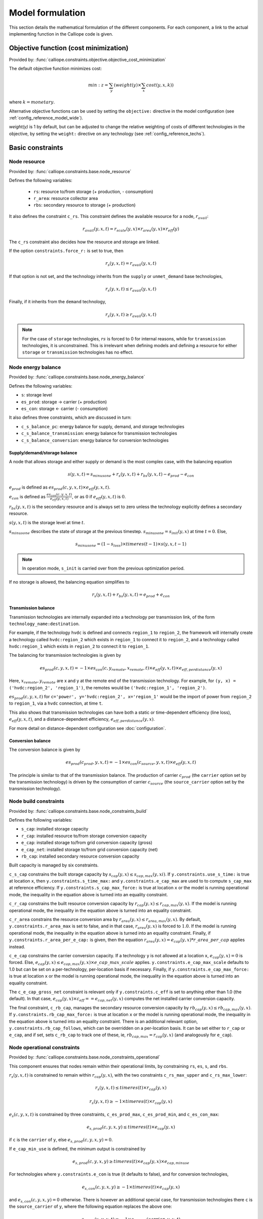 
=================
Model formulation
=================

This section details the mathematical formulation of the different components. For each component, a link to the actual implementing function in the Calliope code is given.

--------------------------------------
Objective function (cost minimization)
--------------------------------------

Provided by: :func:`calliope.constraints.objective.objective_cost_minimization`

The default objective function minimizes cost:

.. math::

   min: z = \sum_y (weight(y) \times \sum_x cost(y, x, k))

where :math:`k=monetary`.

Alternative objective functions can be used by setting the ``objective:`` directive in the model configuration (see :ref:`config_reference_model_wide`).

`weight(y)` is 1 by default, but can be adjusted to change the relative weighting of costs of different technologies in the objective, by setting the ``weight:`` directive on any technology (see :ref:`config_reference_techs`).

-----------------
Basic constraints
-----------------

Node resource
-------------

Provided by: :func:`calliope.constraints.base.node_resource`

Defines the following variables:

 * ``rs``: resource to/from storage (+ production, - consumption)
 * ``r_area``: resource collector area
 * ``rbs``: secondary resource to storage (+ production)

It also defines the constraint ``c_rs``. This constraint defines the available resource for a node, :math:`r_{avail}`:

.. math::

   r_{avail}(y, x, t) = r_{scale}(y, x) \times r_{area}(y, x) \times r_{eff}(y)

The ``c_rs`` constraint also decides how the resource and storage are linked.

If the option ``constraints.force_r:`` is set to true, then

.. math::

   r_{s}(y, x, t) = r_{avail}(y, x, t)

If that option is not set, and the technology inherits from the ``supply`` or ``unmet_demand`` base technologies,

.. math::

   r_{s}(y, x, t) \leq r_{avail}(y, x, t)

Finally, if it inherits from the ``demand`` technology,

.. math::

   r_{s}(y, x, t) \geq r_{avail}(y, x, t)

.. Note:: For the case of ``storage`` technologies, :math:`r{s}` is forced to 0 for internal reasons, while for ``transmission`` technologies, it is unconstrained. This is irrelevant when defining models and defining a resource for either ``storage`` or ``transmission`` technologies has no effect.

Node energy balance
-------------------

Provided by: :func:`calliope.constraints.base.node_energy_balance`

Defines the following variables:

* ``s``: storage level
* ``es_prod``: storage -> carrier (+ production)
* ``es_con``: storage <- carrier (- consumption)

It also defines three constraints, which are discussed in turn:

* ``c_s_balance_pc``: energy balance for supply, demand, and storage technologies
* ``c_s_balance_transmission``: energy balance for transmission technologies
* ``c_s_balance_conversion``: energy balance for conversion technologies

Supply/demand/storage balance
^^^^^^^^^^^^^^^^^^^^^^^^^^^^^

A node that allows storage and either supply or demand is the most complex case, with the balancing equation

.. math::

   s(y, x, t) = s_{minusone} + r_{s}(y, x, t) + r_{bs}(y, x, t) - e_{prod} - e_{con}

:math:`e_{prod}` is defined as :math:`es_{prod}(c, y, x, t) \times e_{eff}(y, x, t)`.

:math:`e_{con}` is defined as :math:`\frac{es_{con}(c, y, x, t)}{e_{eff}(y, x, t)}`, or as :math:`0` if :math:`e_{eff}(y, x, t)` is :math:`0`.

:math:`r_{bs}(y, x, t)` is the secondary resource and is always set to zero unless the technology explicitly defines a secondary resource.

:math:`s(y, x, t)` is the storage level at time :math:`t`.

:math:`s_{minusone}` describes the state of storage at the previous timestep. :math:`s_{minusone} = s_{init}(y, x)` at time :math:`t=0`. Else,

.. math::

   s_{minusone} = (1 - s_{loss}) \times timeres(t-1) \times s(y, x, t-1)

.. Note:: In operation mode, ``s_init`` is carried over from the previous optimization period.

If no storage is allowed, the balancing equation simplifies to

.. math::

   r_{s}(y, x, t) + r_{bs}(y, x, t) = e_{prod} + e_{con}

Transmission balance
^^^^^^^^^^^^^^^^^^^^

Transmission technologies are internally expanded into a technology per transmission link, of the form ``technology_name:destination``.

For example, if the technology ``hvdc`` is defined and connects ``region_1`` to ``region_2``, the framework will internally create a technology called ``hvdc:region_2`` which exists in ``region_1`` to connect it to ``region_2``, and a technology called ``hvdc:region_1`` which exists in ``region_2`` to connect it to ``region_1``.

The balancing for transmission technologies is given by

.. math::

   es_{prod}(c, y, x, t) = -1 \times es_{con}(c, y_{remote}, x_{remote}, t) \times e_{eff}(y, x, t) \times e_{eff,perdistance}(y, x)

Here, :math:`x_{remote}, y_{remote}` are x and y at the remote end of the transmission technology. For example, for ``(y, x) = ('hvdc:region_2', 'region_1')``, the remotes would be ``('hvdc:region_1', 'region_2')``.

:math:`es_{prod}(c, y, x, t)` for ``c='power', y='hvdc:region_2', x='region_1'`` would be the import of power from ``region_2`` to ``region_1``, via a ``hvdc`` connection, at time ``t``.

This also shows that transmission technologies can have both a static or time-dependent efficiency (line loss), :math:`e_{eff}(y, x, t)`, and a distance-dependent efficiency, :math:`e_{eff,perdistance}(y, x)`.

For more detail on distance-dependent configuration see :doc:`configuration`.

Conversion balance
^^^^^^^^^^^^^^^^^^

The conversion balance is given by

.. math::

   es_{prod}(c_{prod}, y, x, t) = -1 \times es_{con}(c_{source}, y, x, t) \times e_{eff}(y, x, t)

The principle is similar to that of the transmission balance. The production of carrier :math:`c_{prod}` (the ``carrier`` option set by the transmission technology) is driven by the consumption of carrier :math:`c_{source}` (the ``source_carrier`` option set by the transmission technology).


Node build constraints
----------------------

Provided by: :func:`calliope.constraints.base.node_constraints_build`

Defines the following variables:

* ``s_cap``: installed storage capacity
* ``r_cap``: installed resource to/from storage conversion capacity
* ``e_cap``: installed storage to/from grid conversion capacity (gross)
* ``e_cap_net``: installed storage to/from grid conversion capacity (net)
* ``rb_cap``: installed secondary resource conversion capacity

Built capacity is managed by six constraints.

``c_s_cap`` constrains the built storage capacity by :math:`s_{cap}(y, x) \leq s_{cap,max}(y, xi)`. If ``y.constraints.use_s_time:`` is true at location ``x``, then ``y.constraints.s_time_max:`` and ``y.constraints.e_cap_max`` are used to to compute ``s_cap_max`` at reference efficiency. If ``y.constraints.s_cap_max_force:`` is true at location ``x`` or the model is running operational mode, the inequality in the equation above is turned into an equality constraint.

``c_r_cap`` constrains the built resource conversion capacity by :math:`r_{cap}(y, x) \leq r_{cap,max}(y, x)`. If the model is running operational mode, the inequality in the equation above is turned into an equality constraint.

``c_r_area`` constrains the resource conversion area by :math:`r_{area}(y, x) \leq r_{area,max}(y, x)`. By default, ``y.constraints.r_area_max`` is set to false, and in that case, :math:`r_{area}(y, x)` is forced to :math:`1.0`. If the model is running operational mode, the inequality in the equation above is turned into an equality constraint. Finally, if ``y.constraints.r_area_per_e_cap:`` is given, then the equation :math:`r_{area}(y, x) = e_{cap}(y, x) * r\_area\_per\_cap` applies instead.

``c_e_cap`` constrains the carrier conversion capacity. If a technology ``y`` is not allowed at a location ``x``, :math:`e_{cap}(y, x) = 0` is forced. Else, :math:`e_{cap}(y, x) \leq e_{cap,max}(y, x) \times e\_cap\_max\_scale` applies. ``y.constraints.e_cap_max_scale`` defaults to 1.0 but can be set on a per-technology, per-location basis if necessary. Finally, if ``y.constraints.e_cap_max_force:`` is true at location ``x`` or the model is running operational mode, the inequality in the equation above is turned into an equality constraint.

The ``c_e_cap_gross_net`` constraint is relevant only if ``y.constraints.c_eff`` is set to anything other than 1.0 (the default). In that case, :math:`e_{cap}(y, x) \times c_{eff} == e_{cap,net}(y, x)` computes the net installed carrier conversion capacity.

The final constraint, ``c_rb_cap``, manages the secondary resource conversion capacity by :math:`rb_{cap}(y, x) \leq rb_{cap,max}(y, x)`. If ``y.constraints.rb_cap_max_force:`` is true at location ``x`` or the model is running operational mode, the inequality in the equation above is turned into an equality constraint. There is an additional relevant option, ``y.constraints.rb_cap_follows``, which can be overridden on a per-location basis. It can be set either to ``r_cap`` or ``e_cap``, and if set, sets ``c_rb_cap`` to track one of these, ie, :math:`rb_{cap,max} = r_{cap}(y, x)` (and analogously for ``e_cap``).

Node operational constraints
----------------------------

Provided by: :func:`calliope.constraints.base.node_constraints_operational`

This component ensures that nodes remain within their operational limits, by constraining ``rs``, ``es``, ``s``, and ``rbs``.

:math:`r_{s}(y, x, t)` is constrained to remain within :math:`r_{cap}(y, x)`, with the two constraints ``c_rs_max_upper`` and ``c_rs_max_lower``:

.. math::

   r_{s}(y, x, t) \leq timeres(t) \times r_{cap}(y, x)

   r_{s}(y, x, t) \geq -1 \times timeres(t) \times r_{cap}(y, x)

:math:`e_{s}(c, y, x, t)` is constrained by three constraints, ``c_es_prod_max``, ``c_es_prod_min``, and ``c_es_con_max``:

.. math::

   e_{s,prod}(c, y, x, y) \leq timeres(t) \times e_{cap}(y, x)

if ``c`` is the ``carrier`` of ``y``, else :math:`e_{s,prod}(c, y, x, y) = 0`.

If ``e_cap_min_use`` is defined, the minimum output is constrained by

.. math::

   e_{s,prod}(c, y, x, y) \geq timeres(t) \times e_{cap}(y, x) \times e_{cap,minuse}

For technologies where ``y.constraints.e_con`` is true (it defaults to false), and for conversion technologies,

.. math::

   e_{s,con}(c, y, x, y) \geq -1 \times timeres(t) \times e_{cap}(y, x)

and :math:`e_{s,con}(c, y, x, y) = 0` otherwise. There is however an additional special case, for transmission technologies there ``c`` is the ``source_carrier`` of ``y``, where the following equation replaces the above one:

.. math::

   e_{s,con}(x, y, x, t) = -1 \times e_{s,prod}(carrier, y, x, t)

where :math:`carrier` is the (primary) carrier of technology ``y``.

The constraint ``c_s_max_`` ensures that storage cannot exceed its maximum size by

.. math::

   s(y, x, t) \leq s_{cap}(y, x)

And finally, ``c_rbs_max`` constrains the secondary resource by

.. math::

   rb_{s}(y, x, t) \leq timeres(t) \times rb_{cap}(y, x)

There is an additional check if ``y.constraints.rb_startup_only`` is true. In this case, :math:`r_{sec,s}(y, x, t) = 0` unless the current timestep is still within the startup time set in the ``startup_time_bounds`` model-wide setting. This can be useful to prevent undesired edge effects from occurring in the model.

Transmission constraints
------------------------

Provided by: :func:`calliope.constraints.base.node_constraints_transmission`

This component provides a single constraint, ``c_transmission_capacity``, which forces :math:`e_{cap}` to be symmetric for transmission nodes. For example, for for a given transmission line between :math:`x_1` and :math:`x_2`, using the technology ``hvdc``:

.. math::

   e_{cap}(hvdc:x_2, x_1) = e_{cap}(hvdc:x_1, x_2)

Node parasitics
---------------

Provided by: :func:`calliope.constraints.base.node_parasitics`

Defines the following variables:

 * ``ec_prod``: storage to carrier after parasitics (+ production)
 * ``ec_con``: carrier to storage after parasitics (- consumption)

These are two constraints, ``c_ec_prod`` and ``c_ec_con``, which constrain ``ec`` by

 .. math::

   ec_{prod}(c, y, x, t) = es_{prod}(c, y, x, t) \times c_{eff}(y, x)

   ec_{con}(c, y, x, t) = \frac{es_{con}(c, y, x, t)}{c_{eff}(y, x)}

The two variables ``ec_prod`` and ``ec_con`` are only defined in the model for technologies where ``c_eff`` is not 1.0.

.. Note:: When reading the model solution, Calliope automatically manages the ``es`` and ``ec`` variables. In the solution, every technology has an ``ec`` variable, which is simply set to ``es`` wherever it was not defined, to make the solution consistent.

Node costs
----------

Provided by: :func:`calliope.constraints.base.node_costs`

Defines the following variables:

* ``cost``: total costs
* ``cost_con``: construction costs
* ``cost_op_fixed``: fixed operation costs
* ``cost_op_var``: variable operation costs
* ``cost_op_fuel``: primary resource fuel costs
* ``cost_op_rb``: secondary resource fuel costs

These equations compute costs per node.

The depreciation rate for each cost class ``k`` is calculated as

.. math::

   d(y, k) = \frac{1}{plant\_life(y)}

if the interest rate :math:`i` is :math:`0`, else

.. math::

   d(y, k) = \frac{i \times (1 + i(y, k))^{plant\_life(k)}}{(1 + i(y, k))^{plant\_life(k)} - 1}

Costs are split into construction and operational and maintenance (O&M) costs. The total costs are computed in ``c_cost`` by

.. math::

   cost(y, x, k) = cost_{con}(y, x, k) + cost_{op,fixed}(y, x, k) + cost_{op,var}(y, x, k) + cost_{op,fuel}(y, x, k) + cost_{op,rb}(y, x, k)

The construction costs are computed in ``c_cost_con`` by

.. math::

   cost_{con}(y, x, k) &= d(y, k) \times \frac{\sum\limits_t timeres(t)}{8760} \\
   & \times (cost_{s\_cap}(y, k) \times s_{cap}(y, x) \\
   & + cost_{r\_cap}(y, k) \times r_{cap}(y, x) \\
   & + cost_{r\_area}(y, k) \times r_{area}(y, x) \\
   & + cost_{e\_cap}(y, k) \times e_{cap}(y, x)) \\
   & + cost_{rb\_cap}(y, k) \times rb_{cap}(y, x))

The O&M costs are computed in four separate constraints, ``cost_op_fixed``, ``cost_op_var``, ``cost_op_fuel``, and ``cost_op_rb``, by

.. math::

   cost_{op,fixed}(y, x, k) &= cost_{om\_frac}(y, k) \times cost_{con}(y, x, k) \\
   & + cost_{om\_fixed}(y, k) \times e_{cap}(y, x) \\
   & \times \frac{\sum\limits_t timeres(t)}{8760}

.. math::

   cost_{op,var}(y, x, k) = cost_{om\_var}(y, k) \times \sum_t e_{prod}(c, y, x, t)

   cost_{op,fuel}(y, x, k) = \frac{cost_{om\_fuel}(y, k) \times \sum_t r_{s}(y, x, t)}{r_{eff}(y, x)}

   cost_{op,rb}(y, x, k) = \frac{cost_{om\_rb}(y, k) \times \sum_t r_{bs}(y, x, t)}{rb_{eff}(y, x)}


Model balancing constraints
---------------------------

Provided by: :func:`calliope.constraints.base.model_constraints`

Model-wide balancing constraints are constructed for nodes that have children. They differentiate between:

* ``c = power``
* All other ``c``

In the first case, the following balancing equation applies:

.. math::

   \sum_y \sum_{xs} ec_{prod}(c, y, xs, t) = 0 \qquad\text{for each } t

Where :math:`xs` are the level 1 location :math:`x` and all the level 0 locations that are within it.

For ``c`` other than ``power``, the balancing equation is as above, but a :math:`\geq` inequality.

.. Note:: The actual balancing constraint is implemented such that ``es`` and ``ec`` are used in the sum as appropriate for each technology.

--------------------
Planning constraints
--------------------

These constraints are loaded automatically, but only when running in planning mode.

.. _system_margin:

System margin
-------------

Provided by: :func:`calliope.constraints.planning.system_margin`

This is a simplified capacity margin constraint, requiring the capacity to supply a given carrier in the time step with the highest demand for that carrier to be above the demand in that timestep by at least the given fraction:

.. math::

   \sum_y \sum_x es_{prod}(c, y, x, t_{max,c}) \times (1 + m_{c}) \leq timeres(t) \times \sum_{y_{c}} \sum_x (e_{cap}(y, x) / e_{eff,ref}(y, x))

where :math:`y_{c}` is the subset of ``y`` that delivers the carrier ``c`` and :math:`m_{c}` is the system margin for that carrier.

For each carrier (with the name ``carrier_name``), the model attempts to read the model-wide option ``system_margin.carrier_name``, only applying this constraint if a setting exists.

.. _optional_constraints:

--------------------
Optional constraints
--------------------

Optional constraints are included with Calliope but not loaded by default (see the :ref:`configuration section <loading_optional_constraints>` for instructions on how to load them in a model).

These optional constraints can be used both in planning and operational modes.

Ramping
-------

Provided by: :func:`calliope.constraints.ramping.ramping_rate`

Constrains the rate at which plants can adjust their output, for technologies that define ``constraints.e_ramping``:

.. math::

   diff = \frac{es_{prod}(c, y, x, t) + es_{con}(c, y, x, t)}{timeres(t)} - \frac{es_{prod}(c, y, x, t-1) + es_{con}(c, y, x, t-1)}{timeres(t-1)}

   max\_ramping\_rate = e_{ramping} \times e_{cap}(y, x)

   diff \leq max\_ramping\_rate

   diff \geq -1 \times max\_ramping\_rate

.. _group_fraction:

Group fractions
---------------

Provided by: :func:`calliope.constraints.group_fraction.group_fraction`

This component provides the ability to constrain groups of technologies to provide a certain fraction of total output, a certain fraction of total capacity, or a certain fraction of peak power demand. See :ref:`config_parents_and_groups` in the configuration section for further details on how to set up groups of technologies.

The settings for the group fraction constraints are read from the model-wide configuration, in a ``group_fraction:`` directive, as follows:

.. code-block:: yaml

   group_fraction:
      capacity:
         renewables: ['>=', 0.8]

This is a minimal example that forces at least 80% of the installed capacity to be renewables. To activate the output group constraint, the ``output:`` key underneath ``group_fraction:`` can be set in the same way, or ``demand_power_peak:`` to activate the fraction of peak power demand group constraint.

.. TODO ignored_techs option

For the above example, the ``c_group_fraction_capacity`` constraint sets up an equation of the form

.. math::

   \sum_{y^*} \sum_x e_{cap}(y, x) \geq fraction \times \sum_y \sum_x e_{cap}(y, x)

Here, :math:`y^*` is the subset of :math:`y` given by the specified group, in this example, ``renewables``. :math:`fraction` is the fraction specified, in this example, :math:`0.8`. The relation between the right-hand side and the left-hand side, :math:`\geq`, is determined by the setting given, ``>=``, which can be ``==``, ``<=``, or ``>=``.

If more than one group were listed under ``capacity:``, several analogous constraints will be set up.

Similarly, ``c_group_fraction_output`` sets up constraints in the form of

.. math::

   \sum_{y^*} \sum_x \sum_t es_{prod}(c, y, x, t) \geq fraction \times \sum_y \sum_x \sum_t es_{prod}(c, y, x, t)

Finally, ``c_group_fraction_demand_power_peak`` sets up constraints in the form of

.. math::

   \sum_{y^*} \sum_x e_{cap}(y, x) \geq fraction \times (-1 - m_{c}) \times peak

   peak = \frac{\sum_x r(y_d, x, t_{peak}) \times r_{scale}(y_d, x)}{timeres(t_{peak})}

This assumes the existence of a technology, ``demand_power``, which defines a demand (negative resource). :math:`y_d` is ``demand_power``. :math:`m_{c}` is the capacity margin defined for the carrier ``c`` in the model-wide settings (see :ref:`system_margin`). :math:`t_{peak}` is the timestep where :math:`r(y_d, x, t)` is maximal.

Whether any of these equations are equalities, greater-or-equal-than inequalities, or lesser-or-equal-than inequalities, is determined by whether ``>=``, ``<=``, or ``==`` is given in their respective settings.

